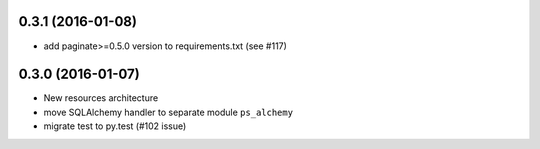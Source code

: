 0.3.1 (2016-01-08)
==================

- add paginate>=0.5.0 version to requirements.txt (see #117)

0.3.0 (2016-01-07)
==================

- New resources architecture
- move SQLAlchemy handler to separate module ``ps_alchemy``
- migrate test to py.test (#102 issue)
